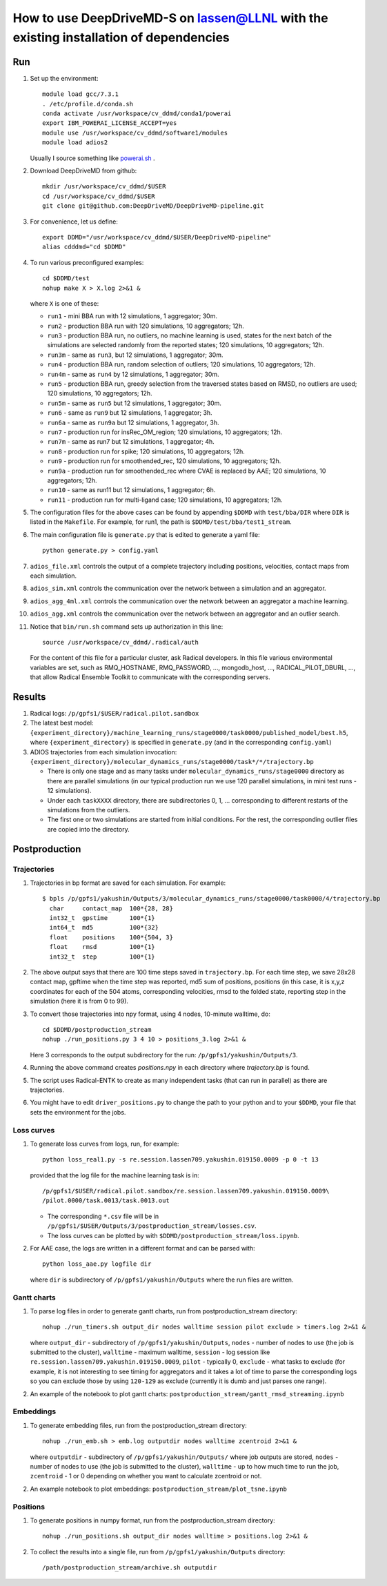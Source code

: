 ======================================================================================
How to use DeepDriveMD-S on lassen@LLNL with the existing installation of dependencies 
======================================================================================

---
Run
---

#. Set up the environment::

     module load gcc/7.3.1
     . /etc/profile.d/conda.sh
     conda activate /usr/workspace/cv_ddmd/conda1/powerai
     export IBM_POWERAI_LICENSE_ACCEPT=yes
     module use /usr/workspace/cv_ddmd/software1/modules
     module load adios2

   Usually I source something like `powerai.sh <https://github.com/DeepDriveMD/DeepDriveMD-pipeline/blob/develop/bin/powerai.sh>`_ .
#. Download DeepDriveMD from github::

     mkdir /usr/workspace/cv_ddmd/$USER
     cd /usr/workspace/cv_ddmd/$USER
     git clone git@github.com:DeepDriveMD/DeepDriveMD-pipeline.git

#. For convenience, let us define::

     export DDMD="/usr/workspace/cv_ddmd/$USER/DeepDriveMD-pipeline"
     alias cdddmd="cd $DDMD"

#. To run various preconfigured examples::

     cd $DDMD/test
     nohup make X > X.log 2>&1 &

   where ``X`` is one of these:

   * ``run1`` - mini BBA run with 12 simulations, 1 aggregator; 30m.
   * ``run2`` - production BBA run with 120 simulations, 10 aggregators; 12h.
   * ``run3`` - production BBA run, no outliers, no machine learning is used,
     states for the next batch of the simulations are selected randomly from the reported states; 120 simulations, 10 aggregators; 12h.
   * ``run3m`` - same as ``run3``, but 12 simulations, 1 aggregator; 30m.
   * ``run4`` - production BBA run, random selection of outliers; 120 simulations, 10 aggregators; 12h.
   * ``run4m`` - same as ``run4`` by 12 simulations, 1 aggregator; 30m.
   * ``run5`` - production BBA run, greedy selection from the traversed states based on RMSD, no outliers are used; 120 simulations, 10 aggregators; 12h.
   * ``run5m`` - same as ``run5`` but 12 simulations, 1 aggregator; 30m.
   * ``run6`` - same as ``run9`` but 12 simulations, 1 aggregator; 3h.
   * ``run6a`` - same as ``run9a`` but 12 simulations, 1 aggregator, 3h.
   * ``run7`` - production run for insRec_OM_region; 120 simulations, 10 aggregators; 12h.
   * ``run7m`` - same as run7 but 12 simulations, 1 aggregator; 4h.
   * ``run8`` - production run for spike; 120 simulations, 10 aggregators; 12h.
   * ``run9`` - production run for smoothended_rec, 120 simulations, 10 aggregators; 12h.
   * ``run9a`` - production run for smoothended_rec where CVAE is replaced by AAE; 120 simulations, 10 aggregators; 12h.
   * ``run10`` - same as run11 but 12 simulations, 1 aggregator; 6h.
   * ``run11`` - production run for multi-ligand case; 120 simulations, 10 aggregators; 12h.

#. The configuration files for the above cases can be found by appending ``$DDMD`` with ``test/bba/DIR``
   where ``DIR`` is listed in the ``Makefile``. For example, for run1, the path is ``$DDMD/test/bba/test1_stream``.

#. The main configuration file is ``generate.py`` that is edited to generate a yaml file::

     python generate.py > config.yaml

#. ``adios_file.xml`` controls the output of a complete trajectory including positions, velocities, contact maps from each simulation.

#. ``adios_sim.xml`` controls the communication over the network between a simulation and an aggregator.

#. ``adios_agg_4ml.xml`` controls the communication over the network between an aggregator a machine learning.

#. ``adios_agg.xml`` controls the communication over the network between an aggregator and an outlier search.

#. Notice that ``bin/run.sh`` command sets up authorization in this line::

     source /usr/workspace/cv_ddmd/.radical/auth

   For the content of this file for a particular cluster, ask Radical developers.
   In this file various environmental variables are set, such as RMQ_HOSTNAME, RMQ_PASSWORD, ...,
   mongodb_host, ..., RADICAL_PILOT_DBURL, ...,  that allow Radical Ensemble Toolkit to
   communicate with the corresponding servers.

-------
Results
-------

#. Radical logs: ``/p/gpfs1/$USER/radical.pilot.sandbox``
#. The latest best model: ``{experiment_directory}/machine_learning_runs/stage0000/task0000/published_model/best.h5``, where ``{experiment_directory}``
   is specified in ``generate.py`` (and in the corresponding ``config.yaml``)
#. ADIOS trajectories from each simulation invocation: ``{experiment_directory}/molecular_dynamics_runs/stage0000/task*/*/trajectory.bp``

   * There is only one stage and as many tasks under ``molecular_dynamics_runs/stage0000`` directory as there are parallel simulations
     (in our typical production run we use 120 parallel simulations, in mini test runs - 12 simulations).
   * Under each ``taskXXXX`` directory, there are subdirectories 0, 1, ... corresponding to different restarts of the simulations from the outliers.
   * The first one or two simulations are started from initial conditions. For the rest, the corresponding outlier files are copied into the directory.
   
--------------
Postproduction
--------------

^^^^^^^^^^^^
Trajectories
^^^^^^^^^^^^

#. Trajectories in bp format are saved for each simulation. For example::

     $ bpls /p/gpfs1/yakushin/Outputs/3/molecular_dynamics_runs/stage0000/task0000/4/trajectory.bp
       char     contact_map  100*{28, 28}
       int32_t  gpstime      100*{1}
       int64_t  md5          100*{32}
       float    positions    100*{504, 3}
       float    rmsd         100*{1}
       int32_t  step         100*{1}

#. The above output says that there are 100 time steps saved in ``trajectory.bp``.
   For each time step, we save 28x28 contact map, gpftime when the time step was reported,
   md5 sum of positions, positions (in this case, it is x,y,z coordinates for each of the 504 atoms, corresponding
   velocities, rmsd to the folded state, reporting step in the simulation (here it is from 0 to 99).
#. To convert those trajectories into npy format, using 4 nodes, 10-minute walltime, do::

     cd $DDMD/postproduction_stream
     nohup ./run_positions.py 3 4 10 > positions_3.log 2>&1 &

   Here 3 corresponds to the output subdirectory for the run: ``/p/gpfs1/yakushin/Outputs/3``.
#. Running the above command creates `positions.npy` in each directory where `trajectory.bp` is found.
#. The script uses Radical-ENTK to create as many independent tasks (that can run in parallel) as there are trajectories.
#. You might have to edit ``driver_positions.py`` to change the path to your python and to your ``$DDMD``, your file that sets the environment for the jobs.

^^^^^^^^^^^
Loss curves
^^^^^^^^^^^

#. To generate loss curves from logs, run, for example::

     python loss_real1.py -s re.session.lassen709.yakushin.019150.0009 -p 0 -t 13

   provided that the log file for the machine learning task is in::

     /p/gpfs1/$USER/radical.pilot.sandbox/re.session.lassen709.yakushin.019150.0009\
     /pilot.0000/task.0013/task.0013.out

   * The corresponding ``*.csv`` file will be in ``/p/gpfs1/$USER/Outputs/3/postproduction_stream/losses.csv``.
   * The loss curves can be plotted by with ``$DDMD/postproduction_stream/loss.ipynb``.

#. For AAE case, the logs are written in a different format and can be parsed with::

     python loss_aae.py logfile dir

   where ``dir`` is subdirectory of ``/p/gpfs1/yakushin/Outputs`` where the run files are written.

^^^^^^^^^^^^
Gantt charts
^^^^^^^^^^^^

#. To parse log files in order to generate gantt charts, run from postproduction_stream directory::

     nohup ./run_timers.sh output_dir nodes walltime session pilot exclude > timers.log 2>&1 &

   where ``output_dir`` - subdirectory of ``/p/gpfs1/yakushin/Outputs``, ``nodes`` - number of nodes to use (the job is submitted to the cluster),
   ``walltime`` - maximum walltime, ``session`` - log session like ``re.session.lassen709.yakushin.019150.0009``, ``pilot`` - typically 0, ``exclude`` - what tasks to exclude (for example, it is not interesting to see timing
   for aggregators and it takes a lot of time to parse the corresponding logs so you can exclude those by using ``120-129`` as exclude (currently it is dumb and just parses one range).

#. An example of the notebook to plot gantt charts: ``postproduction_stream/gantt_rmsd_streaming.ipynb``


^^^^^^^^^^
Embeddings
^^^^^^^^^^

#. To generate embedding files, run from the postproduction_stream directory::

     nohup ./run_emb.sh > emb.log outputdir nodes walltime zcentroid 2>&1 &

   where ``outputdir`` - subdirectory of ``/p/gpfs1/yakushin/Outputs/`` where job outputs are stored, ``nodes`` - number of nodes to use (the job is submitted to the cluster),
   ``walltime`` - up to how much time to run the job, ``zcentroid`` - 1 or 0 depending on whether you want to calculate zcentroid or not.

#. An example notebook to plot embeddings: ``postproduction_stream/plot_tsne.ipynb``

^^^^^^^^^
Positions
^^^^^^^^^

#. To generate positions in numpy format, run from the postproduction_stream directory::

     nohup ./run_positions.sh output_dir nodes walltime > positions.log 2>&1 &

#. To collect the results into a single file, run from ``/p/gpfs1/yakushin/Outputs`` directory::

     /path/postproduction_stream/archive.sh outputdir


   
.. autosummary::
    :toctree: _autosummary
    :recursive:

    deepdrivemd

